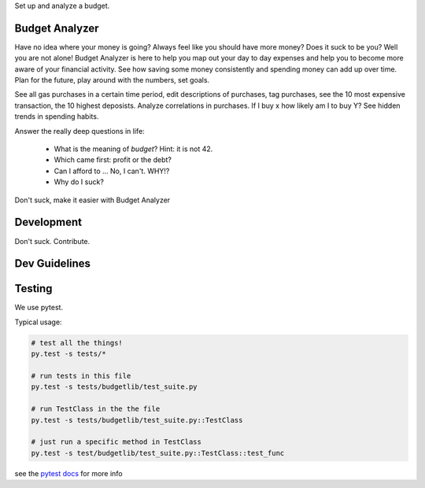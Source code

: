 Set up and analyze a budget.

Budget Analyzer
===============
Have no idea where your money is going? Always feel like you should have more money?
Does it suck to be you? Well you are not alone! Budget Analyzer is here to help you map out your day to day
expenses and help you to become more aware of your financial activity. See how saving some money consistently and spending money
can add up over time. Plan for the future, play around with the numbers, set goals.

See all gas purchases in a certain time period, edit descriptions of purchases,
tag purchases, see the 10 most expensive transaction, the 10 highest deposists.
Analyze correlations in purchases. If I buy x how likely am I to buy Y?
See hidden trends in spending habits.

Answer the really deep questions in life:

  * What is the meaning of *budget*? Hint: it is not 42.
  * Which came first: profit or the debt?
  * Can I afford to ... No, I can't. WHY!?
  * Why do I suck?

Don't suck, make it easier with Budget Analyzer

Development
===============
Don't suck. Contribute.

Dev Guidelines
====

Testing
====
We use pytest.

Typical usage:

.. code:: python

    # test all the things! 
    py.test -s tests/*

    # run tests in this file
    py.test -s tests/budgetlib/test_suite.py

    # run TestClass in the the file
    py.test -s tests/budgetlib/test_suite.py::TestClass

    # just run a specific method in TestClass
    py.test -s test/budgetlib/test_suite.py::TestClass::test_func

see the `pytest docs`_ for more info


.. _pytest docs: http://pytest.org/latest/contents.html#toc
